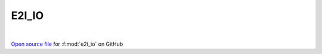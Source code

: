 E2I_IO
=====================================
 
.. raw:: html
   :file:  ../graphs/e2i_io.html
 
|
 
`Open source file <https://github.com/EDIpack/EDIpack2.0/tree/parse_umatrix/src/ineq/E2I_IO/E2I_IO.f90>`_ for :f:mod:`e2i_io` on GitHub
 

